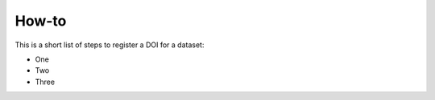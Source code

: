 How-to
""""""""""
This is a short list of steps to register a DOI for a dataset:

* One
* Two
* Three
